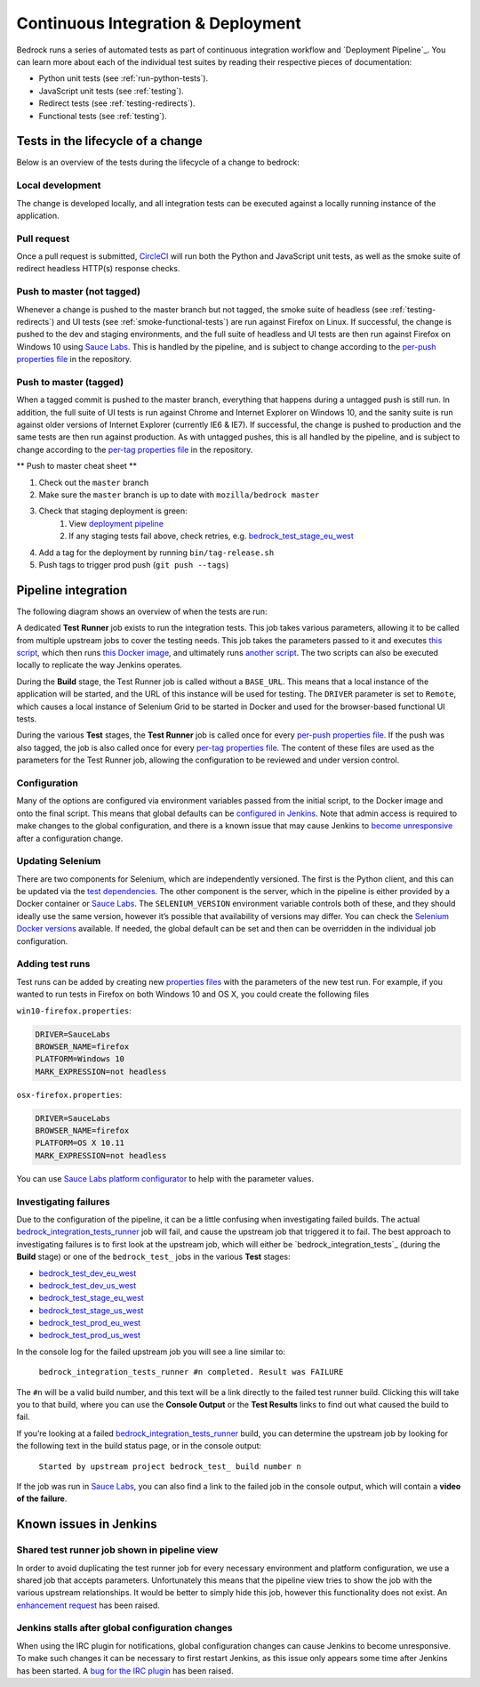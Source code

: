 .. This Source Code Form is subject to the terms of the Mozilla Public
.. License, v. 2.0. If a copy of the MPL was not distributed with this
.. file, You can obtain one at http://mozilla.org/MPL/2.0/.

.. _pipeline:

===================================
Continuous Integration & Deployment
===================================

Bedrock runs a series of automated tests as part of continuous integration workflow and
`Deployment Pipeline`_. You can learn more about each of the individual test suites
by reading their respective pieces of documentation:

* Python unit tests (see :ref:`run-python-tests`).
* JavaScript unit tests (see :ref:`testing`).
* Redirect tests (see :ref:`testing-redirects`).
* Functional tests (see :ref:`testing`).

Tests in the lifecycle of a change
----------------------------------

Below is an overview of the tests during the lifecycle of a change to bedrock:

Local development
~~~~~~~~~~~~~~~~~

The change is developed locally, and all integration tests can be executed against a
locally running instance of the application.

Pull request
~~~~~~~~~~~~

Once a pull request is submitted, `CircleCI`_ will run both the Python and  JavaScript
unit tests, as well as the smoke suite of redirect headless HTTP(s) response checks.

Push to master (not tagged)
~~~~~~~~~~~~~~~~~~~~~~~~~~~

Whenever a change is pushed to the master branch but not tagged, the smoke suite of
headless (see :ref:`testing-redirects`) and UI tests (see :ref:`smoke-functional-tests`)
are run against Firefox on Linux. If successful, the change is pushed to the dev and
staging environments, and the full suite of headless and UI tests are then run against
Firefox on Windows 10 using `Sauce Labs`_. This is handled by the pipeline, and is subject
to change according to the `per-push properties file`_ in the repository.

.. _tagged-commit:

Push to master (tagged)
~~~~~~~~~~~~~~~~~~~~~~~

When a tagged commit is pushed to the master branch, everything that happens during a
untagged push is still run. In addition, the full suite of UI tests is run against
Chrome and Internet Explorer on Windows 10, and the sanity suite is run against older
versions of Internet Explorer (currently IE6 & IE7). If successful, the change is
pushed to production and the same tests are then run against production. As with untagged
pushes, this is all handled by the pipeline, and is subject to change according to the
`per-tag properties file`_ in the repository.

** Push to master cheat sheet **

#. Check out the ``master`` branch
#. Make sure the ``master`` branch is up to date with ``mozilla/bedrock master``
#. Check that staging deployment is green:
    #. View `deployment pipeline <https://ci.us-west.moz.works/view/Bedrock%20Pipeline/?fullscreen=true>`_
    #. If any staging tests fail above, check retries, e.g. `bedrock_test_stage_eu_west`_
#. Add a tag for the deployment by running ``bin/tag-release.sh``
#. Push tags to trigger prod push (``git push --tags``)

Pipeline integration
--------------------

The following diagram shows an overview of when the tests are run:

.. image:: pipeline.png
    :width: 100%

A dedicated **Test Runner** job exists to run the integration tests. This job takes various
parameters, allowing it to be called from multiple upstream jobs to cover the testing
needs. This job takes the parameters passed to it and executes `this script <https://github.com/mozilla/bedrock/blob/master/docker/jenkins/run_integration_tests.sh>`_,
which then runs `this Docker image <https://github.com/mozilla/bedrock/blob/master/docker/dockerfiles/bedrock_integration_tests>`_,
and ultimately runs `another script <https://github.com/mozilla/bedrock/blob/master/bin/run-integration-tests.sh>`_.
The two scripts can also be executed locally to replicate the way Jenkins operates.

During the **Build** stage, the Test Runner job is called without a ``BASE_URL``. This means
that a local instance of the application will be started, and the URL of this instance
will be used for testing. The ``DRIVER`` parameter is set to ``Remote``, which causes a
local instance of Selenium Grid to be started in Docker and used for the browser-based
functional UI tests.

During the various **Test** stages, the **Test Runner** job is called once for every `per-push properties file`_.
If the push was also tagged, the job is also called once for every `per-tag properties file`_.
The content of these files are used as the parameters for the Test Runner job, allowing
the configuration to be reviewed and under version control.

Configuration
~~~~~~~~~~~~~

Many of the options are configured via environment variables passed from the initial
script, to the Docker image and onto the final script. This means that global defaults
can be `configured in Jenkins`_. Note that admin access is required to make changes to the
global configuration, and there is a known issue that may cause Jenkins to `become
unresponsive`_ after a configuration change.

Updating Selenium
~~~~~~~~~~~~~~~~~

There are two components for Selenium, which are independently versioned. The first is
the Python client, and this can be updated via the `test dependencies`_. The other
component is the server, which in the pipeline is either provided by a Docker container
or `Sauce Labs`_. The ``SELENIUM_VERSION`` environment variable controls both of these, and
they should ideally use the same version, however it’s possible that availability of
versions may differ. You can check the `Selenium Docker versions`_ available. If needed, the global
default can be set and then can be overridden in the individual job configuration.

Adding test runs
~~~~~~~~~~~~~~~~

Test runs can be added by creating new `properties files`_ with the parameters of the new
test run. For example, if you wanted to run tests in Firefox on both Windows 10 and
OS X, you could create the following files

``win10-firefox.properties``:

.. code-block:: none

    DRIVER=SauceLabs
    BROWSER_NAME=firefox
    PLATFORM=Windows 10
    MARK_EXPRESSION=not headless

``osx-firefox.properties``:

.. code-block:: none

    DRIVER=SauceLabs
    BROWSER_NAME=firefox
    PLATFORM=OS X 10.11
    MARK_EXPRESSION=not headless

You can use `Sauce Labs platform configurator`_ to help with the parameter values.

Investigating failures
~~~~~~~~~~~~~~~~~~~~~~

Due to the configuration of the pipeline, it can be a little confusing when
investigating failed builds. The actual `bedrock_integration_tests_runner`_ job will fail,
and cause the upstream job that triggered it to fail. The best approach to investigating
failures is to first look at the upstream job, which will either be
`bedrock_integration_tests`_ (during the **Build** stage) or one of the ``bedrock_test_`` jobs in
the various **Test** stages:

* `bedrock_test_dev_eu_west`_
* `bedrock_test_dev_us_west`_
* `bedrock_test_stage_eu_west`_
* `bedrock_test_stage_us_west`_
* `bedrock_test_prod_eu_west`_
* `bedrock_test_prod_us_west`_

In the console log for the failed upstream job you will see a line similar to:

    ``bedrock_integration_tests_runner #n completed. Result was FAILURE``

The ``#n`` will be a valid build number, and this text will be a link directly to the
failed test runner build. Clicking this will take you to that build, where you can use
the **Console Output** or the **Test Results** links to find out what caused the build
to fail.

If you’re looking at a failed `bedrock_integration_tests_runner`_ build, you can determine
the upstream job by looking for the following text in the build status page, or in the
console output:

    ``Started by upstream project bedrock_test_ build number n``

If the job was run in `Sauce Labs`_, you can also find a link to the failed job in the
console output, which will contain a **video of the failure**.

Known issues in Jenkins
-----------------------

Shared test runner job shown in pipeline view
~~~~~~~~~~~~~~~~~~~~~~~~~~~~~~~~~~~~~~~~~~~~~

In order to avoid duplicating the test runner job for every necessary environment and
platform configuration, we use a shared job that accepts parameters. Unfortunately this
means that the pipeline view tries to show the job with the various upstream
relationships. It would be better to simply hide this job, however this functionality
does not exist. An `enhancement request`_ has been raised.

Jenkins stalls after global configuration changes
~~~~~~~~~~~~~~~~~~~~~~~~~~~~~~~~~~~~~~~~~~~~~~~~~

When using the IRC plugin for notifications, global configuration changes can cause
Jenkins to become unresponsive. To make such changes it can be necessary to first
restart Jenkins, as this issue only appears some time after Jenkins has been started.
A `bug for the IRC plugin`_ has been raised.

.. _Deployment Pipeline: https://ci.us-west.moz.works/view/Bedrock%20Pipeline/
.. _CircleCI: https://circleci.com/
.. _Sauce Labs: https://saucelabs.com/
.. _per-push properties file: https://github.com/mozilla/bedrock/tree/master/docker/jenkins/properties/integration_tests/per_push
.. _per-tag properties file: https://github.com/mozilla/bedrock/tree/master/docker/jenkins/properties/integration_tests/per_tag
.. _properties files: https://github.com/mozilla/bedrock/tree/master/docker/jenkins/properties/integration_tests
.. _bedrock_integration_tests_runner: https://ci.us-west.moz.works/view/Bedrock/job/bedrock_integration_tests_runner/
.. _bedrock_integrations_tests: https://ci.us-west.moz.works/view/Bedrock/job/bedrock_integration_tests/
.. _bedrock_test_dev_eu_west: https://ci.us-west.moz.works/view/Bedrock/job/bedrock_test_dev_eu_west/
.. _bedrock_test_dev_us_west: https://ci.us-west.moz.works/view/Bedrock/job/bedrock_test_dev_us_west/
.. _bedrock_test_stage_eu_west: https://ci.us-west.moz.works/view/Bedrock/job/bedrock_test_stage_eu_west/
.. _bedrock_test_stage_us_west: https://ci.us-west.moz.works/view/Bedrock/job/bedrock_test_stage_us_west/
.. _bedrock_test_prod_eu_west: https://ci.us-west.moz.works/view/Bedrock/job/bedrock_test_prod_eu_west/
.. _bedrock_test_prod_us_west: https://ci.us-west.moz.works/view/Bedrock/job/bedrock_test_prod_us_west/
.. _configured in Jenkins: https://ci.us-west.moz.works/configure
.. _become unresponsive: https://issues.jenkins-ci.org/browse/JENKINS-28175
.. _test dependencies: https://github.com/mozilla/bedrock/blob/master/requirements/test.txt
.. _Selenium Docker versions: https://hub.docker.com/r/selenium/hub/tags/
.. _Sauce Labs platform configurator: https://wiki.saucelabs.com/display/DOCS/Platform+Configurator/
.. _enhancement request: https://issues.jenkins-ci.org/browse/JENKINS-26210
.. _bug for the IRC plugin: https://issues.jenkins-ci.org/browse/JENKINS-28175
